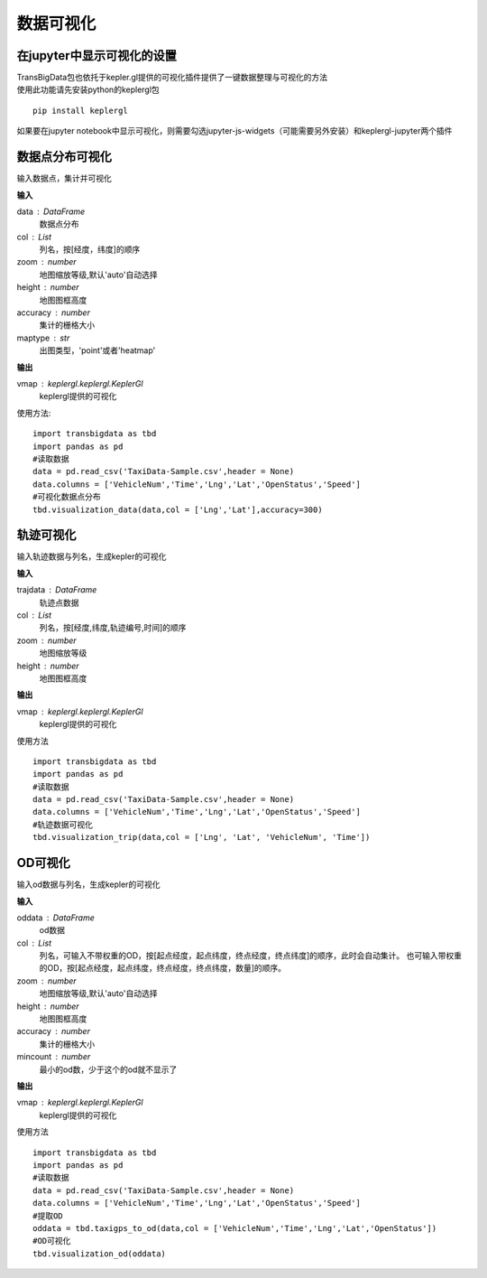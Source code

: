 
******************************
数据可视化
******************************

在jupyter中显示可视化的设置
--------------------------------------

| TransBigData包也依托于kepler.gl提供的可视化插件提供了一键数据整理与可视化的方法
| 使用此功能请先安装python的keplergl包

::

    pip install keplergl

如果要在jupyter notebook中显示可视化，则需要勾选jupyter-js-widgets（可能需要另外安装）和keplergl-jupyter两个插件

.. image:: _static/jupytersettings.png

数据点分布可视化
-------------------

.. function:: transbigdata.visualization_data(data,col =  ['lon','lat'],accuracy = 500,height = 500,maptype = 'point',zoom = 'auto')

输入数据点，集计并可视化

**输入**

data : DataFrame
    数据点分布
col : List
    列名，按[经度，纬度]的顺序
zoom : number
    地图缩放等级,默认'auto'自动选择
height : number
    地图图框高度
accuracy : number
    集计的栅格大小
maptype : str
    出图类型，'point'或者'heatmap'

**输出**

vmap : keplergl.keplergl.KeplerGl
    keplergl提供的可视化

使用方法::

    import transbigdata as tbd
    import pandas as pd
    #读取数据    
    data = pd.read_csv('TaxiData-Sample.csv',header = None) 
    data.columns = ['VehicleNum','Time','Lng','Lat','OpenStatus','Speed']
    #可视化数据点分布
    tbd.visualization_data(data,col = ['Lng','Lat'],accuracy=300)

.. image:: example-taxi/datavis.png

轨迹可视化
-------------------

.. function:: transbigdata.visualization_trip(trajdata,col = ['Lng','Lat','ID','Time'],zoom = 10,height=500)

输入轨迹数据与列名，生成kepler的可视化

**输入**

trajdata : DataFrame
    轨迹点数据
col : List
    列名，按[经度,纬度,轨迹编号,时间]的顺序
zoom : number
    地图缩放等级
height : number
    地图图框高度

**输出**

vmap : keplergl.keplergl.KeplerGl
    keplergl提供的可视化

使用方法

::

    import transbigdata as tbd
    import pandas as pd
    #读取数据    
    data = pd.read_csv('TaxiData-Sample.csv',header = None) 
    data.columns = ['VehicleNum','Time','Lng','Lat','OpenStatus','Speed']  
    #轨迹数据可视化
    tbd.visualization_trip(data,col = ['Lng', 'Lat', 'VehicleNum', 'Time'])

.. image:: example-taxi/kepler-traj.png

OD可视化
--------------------

.. function:: transbigdata.visualization_od(oddata,col = ['slon','slat','elon','elat'],zoom = 'auto',height=500,accuracy = 500,mincount = 0)

输入od数据与列名，生成kepler的可视化

**输入**

oddata : DataFrame
    od数据
col : List
    列名，可输入不带权重的OD，按[起点经度，起点纬度，终点经度，终点纬度]的顺序，此时会自动集计。
    也可输入带权重的OD，按[起点经度，起点纬度，终点经度，终点纬度，数量]的顺序。
zoom : number
    地图缩放等级,默认'auto'自动选择
height : number
    地图图框高度
accuracy : number
    集计的栅格大小
mincount : number
    最小的od数，少于这个的od就不显示了

**输出**

vmap : keplergl.keplergl.KeplerGl
    keplergl提供的可视化

使用方法

::

    import transbigdata as tbd
    import pandas as pd
    #读取数据    
    data = pd.read_csv('TaxiData-Sample.csv',header = None) 
    data.columns = ['VehicleNum','Time','Lng','Lat','OpenStatus','Speed']
    #提取OD
    oddata = tbd.taxigps_to_od(data,col = ['VehicleNum','Time','Lng','Lat','OpenStatus'])
    #OD可视化
    tbd.visualization_od(oddata)

.. image:: example-taxi/odvisualization.png